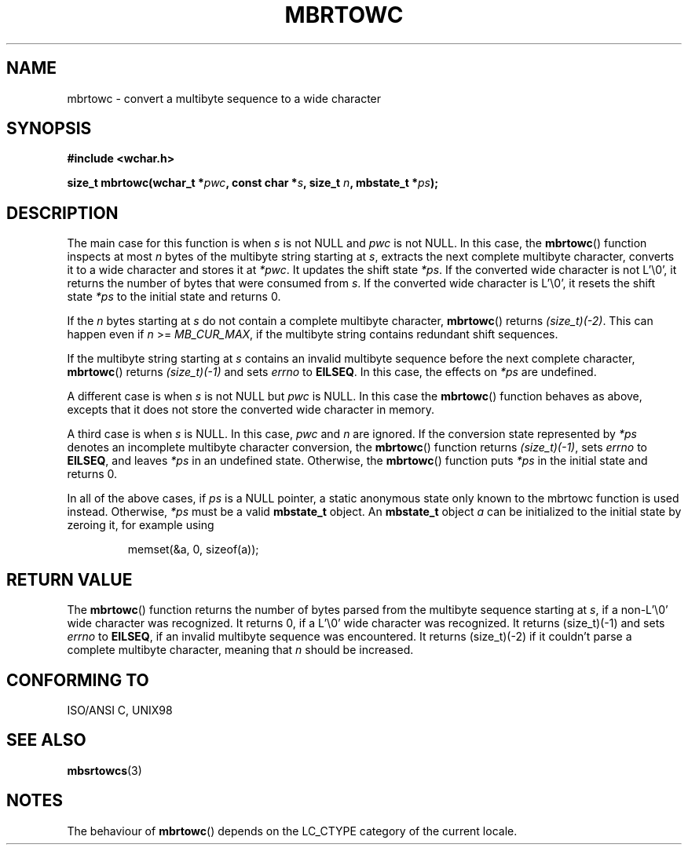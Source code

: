 .\" Copyright (c) Bruno Haible <haible@clisp.cons.org>
.\"
.\" This is free documentation; you can redistribute it and/or
.\" modify it under the terms of the GNU General Public License as
.\" published by the Free Software Foundation; either version 2 of
.\" the License, or (at your option) any later version.
.\"
.\" References consulted:
.\"   GNU glibc-2 source code and manual
.\"   Dinkumware C library reference http://www.dinkumware.com/
.\"   OpenGroup's Single Unix specification
.\"      http://www.UNIX-systems.org/online.html
.\"   ISO/IEC 9899:1999
.\"
.TH MBRTOWC 3  2001-11-22 "GNU" "Linux Programmer's Manual"
.SH NAME
mbrtowc \- convert a multibyte sequence to a wide character
.SH SYNOPSIS
.nf
.B #include <wchar.h>
.sp
.BI "size_t mbrtowc(wchar_t *" pwc ", const char *" s ", size_t " n ", mbstate_t *" ps );
.fi
.SH DESCRIPTION
The main case for this function is when \fIs\fP is not NULL and \fIpwc\fP is
not NULL. In this case, the \fBmbrtowc\fP() function inspects at most \fIn\fP
bytes of the multibyte string starting at \fIs\fP, extracts the next complete
multibyte character, converts it to a wide character and stores it at
\fI*pwc\fP. It updates the shift state \fI*ps\fP. If the converted wide
character is not L'\\0', it returns the number of bytes that were consumed
from \fIs\fP. If the converted wide character is L'\\0', it resets the shift
state \fI*ps\fP to the initial state and returns 0.
.PP
If the \fIn\fP bytes starting at \fIs\fP do not contain a complete multibyte
character, \fBmbrtowc\fP() returns \fI(size_t)(\-2)\fP. This can happen even if
\fIn\fP >= \fIMB_CUR_MAX\fP, if the multibyte string contains redundant shift
sequences.
.PP
If the multibyte string starting at \fIs\fP contains an invalid multibyte
sequence before the next complete character, \fBmbrtowc\fP() returns
\fI(size_t)(\-1)\fP and sets \fIerrno\fP to \fBEILSEQ\fP. In this case,
the effects on \fI*ps\fP are undefined.
.PP
A different case is when \fIs\fP is not NULL but \fIpwc\fP is NULL. In this
case the \fBmbrtowc\fP() function behaves as above, excepts that it does not
store the converted wide character in memory.
.PP
A third case is when \fIs\fP is NULL. In this case, \fIpwc\fP and \fIn\fP are
ignored. If the conversion state represented by \fI*ps\fP denotes an
incomplete multibyte character conversion, the \fBmbrtowc\fP() function
returns \fI(size_t)(\-1)\fP, sets \fIerrno\fP to \fBEILSEQ\fP, and
leaves \fI*ps\fP in an undefined state. Otherwise, the \fBmbrtowc\fP() function
puts \fI*ps\fP in the initial state and returns 0.
.PP
In all of the above cases, if \fIps\fP is a NULL pointer, a static anonymous
state only known to the mbrtowc function is used instead.
Otherwise, \fI*ps\fP must be a valid \fBmbstate_t\fP object.
An \fBmbstate_t\fP object \fIa\fP can be initialized to the initial state
by zeroing it, for example using
.sp
.RS
memset(&a, 0, sizeof(a));
.RE
.SH "RETURN VALUE"
The \fBmbrtowc\fP() function returns the number of bytes parsed from the
multibyte sequence starting at \fIs\fP, if a non-L'\\0' wide character
was recognized.
It returns 0, if a L'\\0' wide character was recognized. 
It returns (size_t)(\-1)
and sets \fIerrno\fP to \fBEILSEQ\fP, if an invalid multibyte sequence was
encountered. It returns (size_t)(\-2) if it couldn't parse a complete multibyte
character, meaning that \fIn\fP should be increased.
.SH "CONFORMING TO"
ISO/ANSI C, UNIX98
.SH "SEE ALSO"
.BR mbsrtowcs (3)
.SH NOTES
The behaviour of \fBmbrtowc\fP() depends on the LC_CTYPE category of the
current locale.
